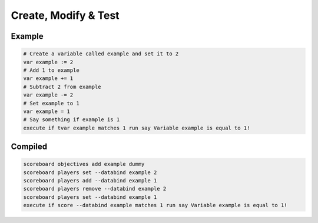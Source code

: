 Create, Modify & Test
=====================

Example
-------

.. code-block:: databind

   # Create a variable called example and set it to 2
   var example := 2
   # Add 1 to example
   var example += 1
   # Subtract 2 from example
   var example -= 2
   # Set example to 1
   var example = 1
   # Say something if example is 1
   execute if tvar example matches 1 run say Variable example is equal to 1!

Compiled
--------

.. code-block:: mcfunction

   scoreboard objectives add example dummy
   scoreboard players set --databind example 2
   scoreboard players add --databind example 1
   scoreboard players remove --databind example 2
   scoreboard players set --databind example 1
   execute if score --databind example matches 1 run say Variable example is equal to 1!

